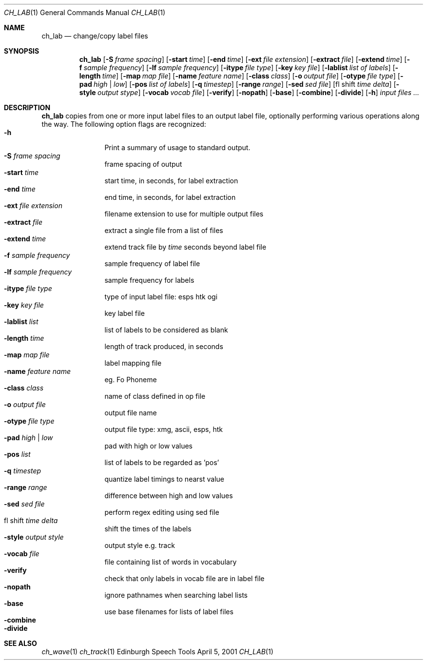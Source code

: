 .Dd April 5, 2001
.Dt CH_LAB 1
.Os "Edinburgh Speech Tools"
.Sh NAME
.Nm ch_lab
.Nd change/copy label files
.Sh SYNOPSIS
.Nm ch_lab
.Op Fl S Ar frame spacing
.Op Fl start Ar time
.Op Fl end Ar time
.Op Fl ext Ar file extension
.Op Fl extract Ar file
.Op Fl extend Ar time
.Op Fl f Ar sample frequency
.Op Fl lf Ar sample frequency
.Op Fl itype Ar file type
.Op Fl key Ar key file
.Op Fl lablist Ar list of labels
.Op Fl length Ar time
.Op Fl map Ar map file
.Op Fl name Ar feature name
.Op Fl class Ar class
.Op Fl o Ar output file
.Op Fl otype Ar file type
.Op Fl pad Ar high | low
.Op Fl pos Ar list of labels
.Op Fl q Ar timestep
.Op Fl range Ar range
.Op Fl sed Ar sed file
.Op fl shift Ar time delta
.Op Fl style Ar output stype
.Op Fl vocab Ar vocab file
.Op Fl verify
.Op Fl nopath
.Op Fl base
.Op Fl combine
.Op Fl divide
.Op Fl h
.Ar input files ...
.Sh DESCRIPTION
.Nm ch_lab
copies from one or more input label files to an output label file, optionally performing various operations along the way.
.P
The following option flags are recognized:
.P
.Bl -tag -width 4n -offset indent -compact
.It Fl h
Print a summary of usage to standard output.
.It Fl S Ar frame spacing
frame spacing of output
.It Fl start Ar time
start time, in seconds, for label extraction
.It Fl end Ar time
end time, in seconds, for label extraction
.It Fl ext Ar file extension
filename extension to use for multiple output files
.It Fl extract Ar file
extract a single file from a list of files
.It Fl extend Ar time
extend track file by
.Ar time
seconds beyond label file
.It Fl f Ar sample frequency
sample frequency of label file
.It Fl lf Ar sample frequency
sample frequency for labels
.It Fl itype Ar file type
type of input label file: esps htk ogi
.It Fl key Ar key file
key label file
.It Fl lablist Ar list
list of labels to be considered as blank
.It Fl length Ar time
length of track produced, in seconds
.It Fl map Ar map file
label mapping file
.It Fl name Ar feature name
eg. Fo Phoneme
.It Fl class Ar class
name of class defined in op file
.It Fl o Ar output file
output file name
.It Fl otype Ar file type
output file type: xmg, ascii, esps, htk
.It Fl pad Ar high | low
pad with high or low values
.It Fl pos Ar list
list of labels to be regarded as 'pos'
.It Fl q Ar timestep
quantize label timings to nearst value
.It Fl range Ar range
difference between high and low values
.It Fl sed Ar sed file
perform regex editing using sed file
.It fl shift Ar time delta
shift the times of the labels
.It Fl style Ar output style
output style e.g. track
.It Fl vocab Ar file
file containing list of words in vocabulary
.It Fl verify
check that only labels in vocab file are in label file
.It Fl nopath
ignore pathnames when searching label lists
.It Fl base
use base filenames for lists of label files
.It Fl combine
.It Fl divide
.El
.Sh SEE ALSO
.Xr ch_wave 1
.Xr ch_track 1

